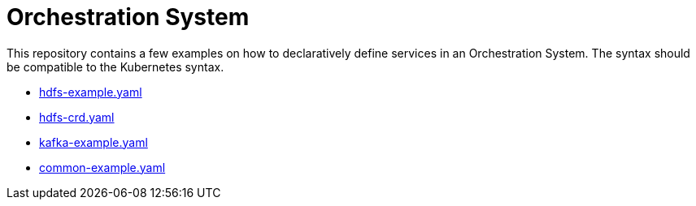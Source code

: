 = Orchestration System

This repository contains a few examples on how to declaratively define services in an Orchestration System. The syntax should be compatible to the Kubernetes syntax.

* link:hdfs-example.yaml[hdfs-example.yaml]
* link:hdfs-crd.yaml[hdfs-crd.yaml]
* link:kafka-example.yaml[kafka-example.yaml]
* link:common-example.yaml[common-example.yaml]
